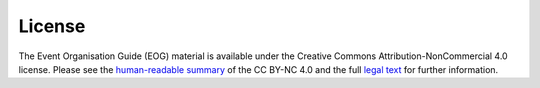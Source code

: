 .. _License:

License
=======

The Event Organisation Guide (EOG) material is available under the Creative Commons Attribution-NonCommercial 4.0 license. Please see the `human-readable summary <https://creativecommons.org/licenses/by-nc/4.0/>`_ of the CC BY-NC 4.0 and the full `legal text <https://creativecommons.org/licenses/by-nc/4.0/legalcode>`_ for further information.  
